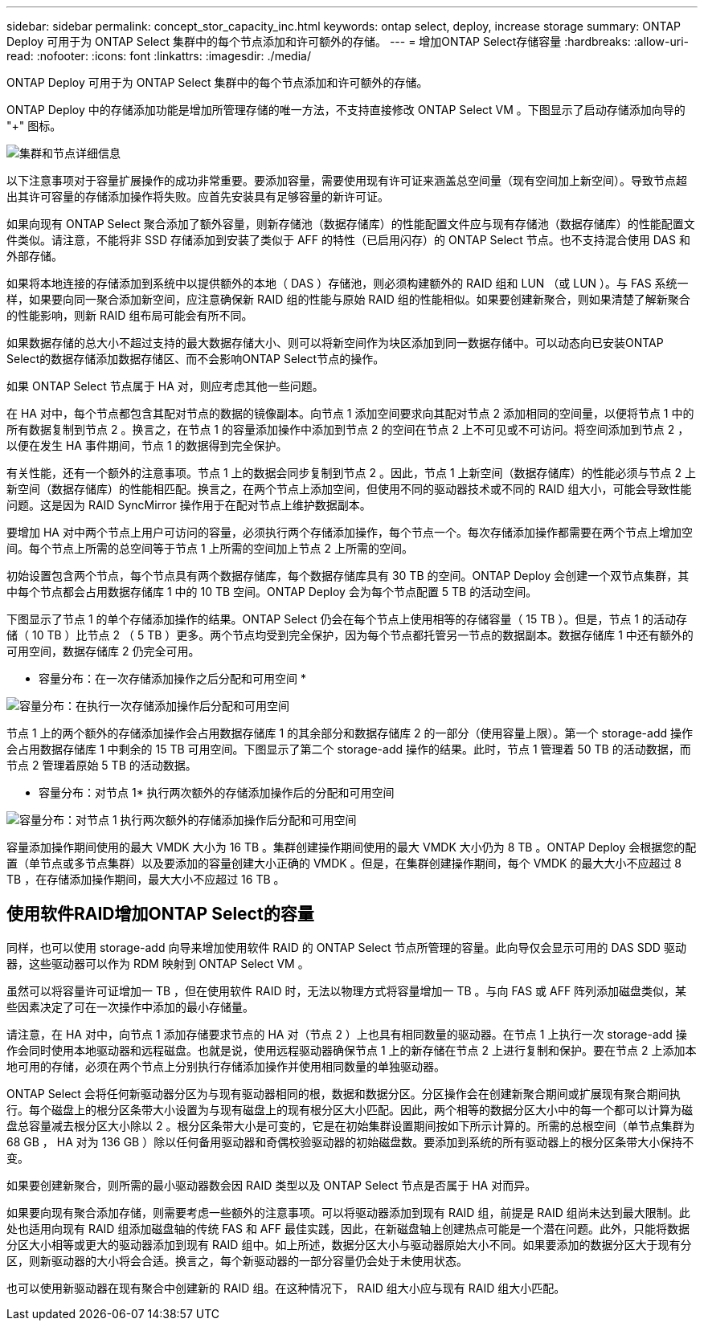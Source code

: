 ---
sidebar: sidebar 
permalink: concept_stor_capacity_inc.html 
keywords: ontap select, deploy, increase storage 
summary: ONTAP Deploy 可用于为 ONTAP Select 集群中的每个节点添加和许可额外的存储。 
---
= 增加ONTAP Select存储容量
:hardbreaks:
:allow-uri-read: 
:nofooter: 
:icons: font
:linkattrs: 
:imagesdir: ./media/


[role="lead"]
ONTAP Deploy 可用于为 ONTAP Select 集群中的每个节点添加和许可额外的存储。

ONTAP Deploy 中的存储添加功能是增加所管理存储的唯一方法，不支持直接修改 ONTAP Select VM 。下图显示了启动存储添加向导的 "+" 图标。

image:ST_05.jpg["集群和节点详细信息"]

以下注意事项对于容量扩展操作的成功非常重要。要添加容量，需要使用现有许可证来涵盖总空间量（现有空间加上新空间）。导致节点超出其许可容量的存储添加操作将失败。应首先安装具有足够容量的新许可证。

如果向现有 ONTAP Select 聚合添加了额外容量，则新存储池（数据存储库）的性能配置文件应与现有存储池（数据存储库）的性能配置文件类似。请注意，不能将非 SSD 存储添加到安装了类似于 AFF 的特性（已启用闪存）的 ONTAP Select 节点。也不支持混合使用 DAS 和外部存储。

如果将本地连接的存储添加到系统中以提供额外的本地（ DAS ）存储池，则必须构建额外的 RAID 组和 LUN （或 LUN ）。与 FAS 系统一样，如果要向同一聚合添加新空间，应注意确保新 RAID 组的性能与原始 RAID 组的性能相似。如果要创建新聚合，则如果清楚了解新聚合的性能影响，则新 RAID 组布局可能会有所不同。

如果数据存储的总大小不超过支持的最大数据存储大小、则可以将新空间作为块区添加到同一数据存储中。可以动态向已安装ONTAP Select的数据存储添加数据存储区、而不会影响ONTAP Select节点的操作。

如果 ONTAP Select 节点属于 HA 对，则应考虑其他一些问题。

在 HA 对中，每个节点都包含其配对节点的数据的镜像副本。向节点 1 添加空间要求向其配对节点 2 添加相同的空间量，以便将节点 1 中的所有数据复制到节点 2 。换言之，在节点 1 的容量添加操作中添加到节点 2 的空间在节点 2 上不可见或不可访问。将空间添加到节点 2 ，以便在发生 HA 事件期间，节点 1 的数据得到完全保护。

有关性能，还有一个额外的注意事项。节点 1 上的数据会同步复制到节点 2 。因此，节点 1 上新空间（数据存储库）的性能必须与节点 2 上新空间（数据存储库）的性能相匹配。换言之，在两个节点上添加空间，但使用不同的驱动器技术或不同的 RAID 组大小，可能会导致性能问题。这是因为 RAID SyncMirror 操作用于在配对节点上维护数据副本。

要增加 HA 对中两个节点上用户可访问的容量，必须执行两个存储添加操作，每个节点一个。每次存储添加操作都需要在两个节点上增加空间。每个节点上所需的总空间等于节点 1 上所需的空间加上节点 2 上所需的空间。

初始设置包含两个节点，每个节点具有两个数据存储库，每个数据存储库具有 30 TB 的空间。ONTAP Deploy 会创建一个双节点集群，其中每个节点都会占用数据存储库 1 中的 10 TB 空间。ONTAP Deploy 会为每个节点配置 5 TB 的活动空间。

下图显示了节点 1 的单个存储添加操作的结果。ONTAP Select 仍会在每个节点上使用相等的存储容量（ 15 TB ）。但是，节点 1 的活动存储（ 10 TB ）比节点 2 （ 5 TB ）更多。两个节点均受到完全保护，因为每个节点都托管另一节点的数据副本。数据存储库 1 中还有额外的可用空间，数据存储库 2 仍完全可用。

* 容量分布：在一次存储添加操作之后分配和可用空间 *

image:ST_06.jpg["容量分布：在执行一次存储添加操作后分配和可用空间"]

节点 1 上的两个额外的存储添加操作会占用数据存储库 1 的其余部分和数据存储库 2 的一部分（使用容量上限）。第一个 storage-add 操作会占用数据存储库 1 中剩余的 15 TB 可用空间。下图显示了第二个 storage-add 操作的结果。此时，节点 1 管理着 50 TB 的活动数据，而节点 2 管理着原始 5 TB 的活动数据。

* 容量分布：对节点 1* 执行两次额外的存储添加操作后的分配和可用空间

image:ST_07.jpg["容量分布：对节点 1 执行两次额外的存储添加操作后分配和可用空间"]

容量添加操作期间使用的最大 VMDK 大小为 16 TB 。集群创建操作期间使用的最大 VMDK 大小仍为 8 TB 。ONTAP Deploy 会根据您的配置（单节点或多节点集群）以及要添加的容量创建大小正确的 VMDK 。但是，在集群创建操作期间，每个 VMDK 的最大大小不应超过 8 TB ，在存储添加操作期间，最大大小不应超过 16 TB 。



== 使用软件RAID增加ONTAP Select的容量

同样，也可以使用 storage-add 向导来增加使用软件 RAID 的 ONTAP Select 节点所管理的容量。此向导仅会显示可用的 DAS SDD 驱动器，这些驱动器可以作为 RDM 映射到 ONTAP Select VM 。

虽然可以将容量许可证增加一 TB ，但在使用软件 RAID 时，无法以物理方式将容量增加一 TB 。与向 FAS 或 AFF 阵列添加磁盘类似，某些因素决定了可在一次操作中添加的最小存储量。

请注意，在 HA 对中，向节点 1 添加存储要求节点的 HA 对（节点 2 ）上也具有相同数量的驱动器。在节点 1 上执行一次 storage-add 操作会同时使用本地驱动器和远程磁盘。也就是说，使用远程驱动器确保节点 1 上的新存储在节点 2 上进行复制和保护。要在节点 2 上添加本地可用的存储，必须在两个节点上分别执行存储添加操作并使用相同数量的单独驱动器。

ONTAP Select 会将任何新驱动器分区为与现有驱动器相同的根，数据和数据分区。分区操作会在创建新聚合期间或扩展现有聚合期间执行。每个磁盘上的根分区条带大小设置为与现有磁盘上的现有根分区大小匹配。因此，两个相等的数据分区大小中的每一个都可以计算为磁盘总容量减去根分区大小除以 2 。根分区条带大小是可变的，它是在初始集群设置期间按如下所示计算的。所需的总根空间（单节点集群为 68 GB ， HA 对为 136 GB ）除以任何备用驱动器和奇偶校验驱动器的初始磁盘数。要添加到系统的所有驱动器上的根分区条带大小保持不变。

如果要创建新聚合，则所需的最小驱动器数会因 RAID 类型以及 ONTAP Select 节点是否属于 HA 对而异。

如果要向现有聚合添加存储，则需要考虑一些额外的注意事项。可以将驱动器添加到现有 RAID 组，前提是 RAID 组尚未达到最大限制。此处也适用向现有 RAID 组添加磁盘轴的传统 FAS 和 AFF 最佳实践，因此，在新磁盘轴上创建热点可能是一个潜在问题。此外，只能将数据分区大小相等或更大的驱动器添加到现有 RAID 组中。如上所述，数据分区大小与驱动器原始大小不同。如果要添加的数据分区大于现有分区，则新驱动器的大小将会合适。换言之，每个新驱动器的一部分容量仍会处于未使用状态。

也可以使用新驱动器在现有聚合中创建新的 RAID 组。在这种情况下， RAID 组大小应与现有 RAID 组大小匹配。
